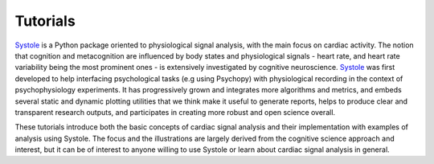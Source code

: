 .. _api_ref:

Tutorials
=========

Systole_ is a Python package oriented to physiological
signal analysis, with the main focus on cardiac activity. The notion that cognition
and metacognition are influenced by body states and physiological signals - heart
rate, and heart rate variability being the most prominent ones - is extensively
investigated by cognitive neuroscience. Systole_ was first developed to help
interfacing psychological tasks (e.g using Psychopy) 
with physiological recording in the context of psychophysiology experiments. It 
has progressively grown and integrates more algorithms and metrics, and embeds 
several static and dynamic plotting utilities that we think make it useful to 
generate reports, helps to produce clear and transparent research outputs, and 
participates in creating more robust and open science overall.

These tutorials introduce both the basic concepts of cardiac signal analysis and their
implementation with examples of analysis using Systole. The focus and the illustrations
are largely derived from the cognitive science approach and interest, but it can be
of interest to anyone willing to use Systole or learn about cardiac signal analysis
in general.

.. _Systole: https://systole-docs.github.io/

.. panels::

   1 - Cardiac signal analysis
   ^^^^^^^^^^^^^^^^^^^^^^^^^^^

   .. toctree::
      :maxdepth: 3

      notebooks/1-PhysiologicalSignals.ipynb

   .. image:: https://colab.research.google.com/assets/colab-badge.svg
      :target: https://colab.research.google.com/github/embodied-computation-group/systole/blob/dev/source/notebooks/1-PhysiologicalSignals.ipynb
      :align: center

   ---

   2 - Detecting cardiac cycles
   ^^^^^^^^^^^^^^^^^^^^^^^^^^^^

   .. toctree::
      :maxdepth: 3

      notebooks/2-DetectingCycles.ipynb

   .. image:: https://colab.research.google.com/assets/colab-badge.svg
      :target: https://colab.research.google.com/github/embodied-computation-group/systole/blob/dev/source/notebooks/1-PhysiologicalSignals.ipynb
      :align: center

   ---

   3 - Detecting and correcting artefacts
   ^^^^^^^^^^^^^^^^^^^^^^^^^^^^^^^^^^^^^^

   .. toctree::
      :maxdepth: 3

      notebooks/3-DetectingAndCorrectingArtefacts.ipynb

   .. image:: https://colab.research.google.com/assets/colab-badge.svg
      :target: https://colab.research.google.com/github/embodied-computation-group/systole/blob/dev/source/notebooks/1-PhysiologicalSignals.ipynb
      :align: center
      
   ---

   4 _ Heart rate variability
   ^^^^^^^^^^^^^^^^^^^^^^^^^^

   .. toctree::
      :maxdepth: 3

      notebooks/4-HeartRateVariability.ipynb

   .. image:: https://colab.research.google.com/assets/colab-badge.svg
      :target: https://colab.research.google.com/github/embodied-computation-group/systole/blob/dev/source/notebooks/1-PhysiologicalSignals.ipynb
      :align: center

   ---

   5 - Instantaneous and evoked heart rate
   ^^^^^^^^^^^^^^^^^^^^^^^^^^^^^^^^^^^^^^^

   .. toctree::
      :maxdepth: 3

      notebooks/5-InstantaneousHeartRate.ipynb

   .. image:: https://colab.research.google.com/assets/colab-badge.svg
      :target: https://colab.research.google.com/github/embodied-computation-group/systole/blob/dev/source/notebooks/1-PhysiologicalSignals.ipynb
      :align: center
